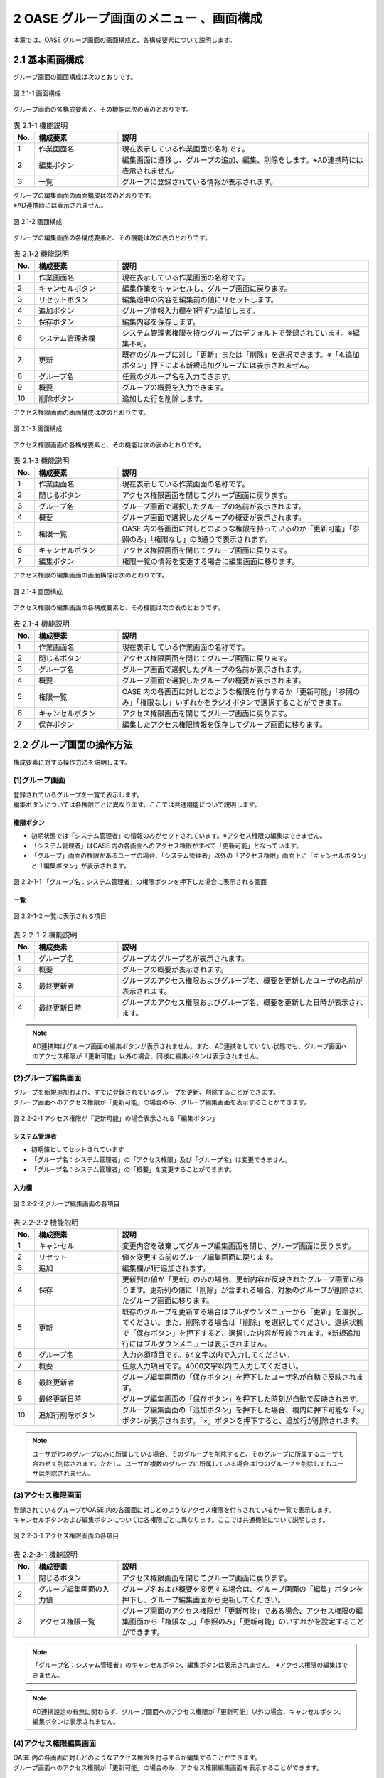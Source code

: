 ========================================
2 OASE グループ画面のメニュー 、画面構成
========================================

本章では、OASE グループ画面の画面構成と、各構成要素について説明します。



2.1 基本画面構成
================ 


グループ画面の画面構成は次のとおりです。

.. figure:: ../images/group/group_01.png
   :scale: 100%
   :align: center
   
   図 2.1-1 画面構成


グループ画面の各構成要素と、その機能は次の表のとおりです。

.. csv-table:: 表 2.1-1 機能説明
   :header: No., 構成要素, 説明
   :widths: 5, 20, 60

   1, 作業画面名, 現在表示している作業画面の名称です。
   2, 編集ボタン,編集画面に遷移し、グループの追加、編集、削除をします。※AD連携時には表示されません。
   3, 一覧, グループに登録されている情報が表示されます。


| グループの編集画面の画面構成は次のとおりです。
| ※AD連携時には表示されません。

.. figure:: ../images/group/group_02.png
   :scale: 100%
   :align: center

   図 2.1-2 画面構成

グループの編集画面の各構成要素と、その機能は次の表のとおりです。


.. csv-table:: 表 2.1-2 機能説明
   :header: No., 構成要素, 説明
   :widths: 5, 20, 60

   1, 作業画面名, 現在表示している作業画面の名称です。
   2, キャンセルボタン,編集作業をキャンセルし、グループ画面に戻ります。
   3, リセットボタン,編集途中の内容を編集前の値にリセットします。
   4, 追加ボタン,グループ情報入力欄を1行ずつ追加します。
   5, 保存ボタン,編集内容を保存します。
   6, システム管理者欄,システム管理者権限を持つグループはデフォルトで登録されています。※編集不可。
   7, 更新,既存のグループに対し「更新」または「削除」を選択できます。※「4.追加ボタン」押下による新規追加グループには表示されません。
   8, グループ名,任意のグループ名を入力できます。
   9, 概要,グループの概要を入力できます。
   10, 削除ボタン,追加した行を削除します。

   




アクセス権限画面の画面構成は次のとおりです。

.. figure:: ../images/group/group_03.png
   :scale: 100%
   :align: center

   図 2.1-3 画面構成

アクセス権限画面の各構成要素と、その機能は次の表のとおりです。


.. csv-table:: 表 2.1-3 機能説明
   :header: No., 構成要素, 説明
   :widths: 5, 20, 60

   1, 作業画面名, 現在表示している作業画面の名称です。
   2, 閉じるボタン,アクセス権限画面を閉じてグループ画面に戻ります。
   3, グループ名,グループ画面で選択したグループの名前が表示されます。
   4, 概要,グループ画面で選択したグループの概要が表示されます。
   5, 権限一覧,OASE 内の各画面に対しどのような権限を持っているのか「更新可能」「参照のみ」「権限なし」の3通りで表示されます。
   6, キャンセルボタン,アクセス権限画面を閉じてグループ画面に戻ります。
   7, 編集ボタン,権限一覧の情報を変更する場合に編集画面に移ります。



アクセス権限の編集画面の画面構成は次のとおりです。

.. figure:: ../images/group/group_04.png
   :scale: 100%
   :align: center

   図 2.1-4 画面構成

アクセス権限の編集画面の各構成要素と、その機能は次の表のとおりです。


.. csv-table:: 表 2.1-4 機能説明
   :header: No., 構成要素, 説明
   :widths: 5, 20, 60

   1, 作業画面名, 現在表示している作業画面の名称です。
   2, 閉じるボタン,アクセス権限画面を閉じてグループ画面に戻ります。
   3, グループ名,グループ画面で選択したグループの名前が表示されます。
   4, 概要,グループ画面で選択したグループの概要が表示されます。
   5, 権限一覧,OASE 内の各画面に対しどのような権限を付与するか「更新可能」「参照のみ」「権限なし」いずれかをラジオボタンで選択することができます。
   6, キャンセルボタン,アクセス権限画面を閉じてグループ画面に戻ります。
   7, 保存ボタン,編集したアクセス権限情報を保存してグループ画面に移ります。



2.2 グループ画面の操作方法
==========================

構成要素に対する操作方法を説明します。

(1)グループ画面
---------------
| 登録されているグループを一覧で表示します。
| 編集ボタンについては各権限ごとに異なります。ここでは共通機能について説明します。

権限ボタン
^^^^^^^^^^
* 初期状態では「システム管理者」の情報のみがセットされています。※アクセス権限の編集はできません。
* 「システム管理者」はOASE 内の各画面へのアクセス権限がすべて「更新可能」となっています。
* 「グループ」画面の権限があるユーザの場合、「システム管理者」以外の「アクセス権限」画面上に「キャンセルボタン」と「編集ボタン」が表示されます。

.. figure:: ../images/group/group_05.png
   :scale: 100%
   :align: center

   図 2.2-1-1 「グループ名：システム管理者」の権限ボタンを押下した場合に表示される画面


一覧
^^^^

.. figure:: ../images/group/group_18.png
   :scale: 100%
   :align: center

   図 2.2-1-2 一覧に表示される項目


.. csv-table:: 表 2.2-1-2 機能説明
   :header: No., 構成要素, 説明
   :widths: 5, 20, 60

   1, グループ名,グループのグループ名が表示されます。
   2, 概要,グループの概要が表示されます。
   3, 最終更新者,グループのアクセス権限およびグループ名、概要を更新したユーザの名前が表示されます。
   4, 最終更新日時,グループのアクセス権限およびグループ名、概要を更新した日時が表示されます。



.. note::

    AD連携時はグループ画面の編集ボタンが表示されません。また、AD連携をしていない状態でも、グループ画面へのアクセス権限が「更新可能」以外の場合、同様に編集ボタンは表示されません。 



(2)グループ編集画面
-------------------
| グループを新規追加および、すでに登録されているグループを更新、削除することができます。
| グループ画面へのアクセス権限が「更新可能」の場合のみ、グループ編集画面を表示することができます。

.. figure:: ../images/group/group_11.png
   :scale: 100%
   :align: center

   図 2.2-2-1 アクセス権限が「更新可能」の場合表示される「編集ボタン」


システム管理者
^^^^^^^^^^^^^^
* 初期値としてセットされています
* 「グループ名：システム管理者」の「アクセス権限」及び「グループ名」は変更できません。
* 「グループ名：システム管理者」の「概要」を変更することができます。


入力欄
^^^^^^
.. figure:: ../images/group/group_17.png
   :scale: 100%
   :align: center

   図 2.2-2-2 グループ編集画面の各項目


.. csv-table:: 表 2.2-2-2 機能説明
   :header: No., 構成要素, 説明
   :widths: 5, 20, 60

   1, キャンセル,変更内容を破棄してグループ編集画面を閉じ、グループ画面に戻ります。
   2, リセット,値を変更する前のグループ編集画面に戻ります。
   3, 追加,編集欄が1行追加されます。
   4, 保存,更新列の値が「更新」のみの場合、更新内容が反映されたグループ画面に移ります。更新列の値に「削除」が含まれる場合、対象のグループが削除されたグループ画面に移ります。
   5, 更新,既存のグループを更新する場合はプルダウンメニューから「更新」を選択してください。また、削除する場合は「削除」を選択してください。選択状態で「保存ボタン」を押下すると、選択した内容が反映されます。※新規追加行にはプルダウンメニューは表示されません。
   6, グループ名,入力必須項目です。64文字以内で入力してください。
   7, 概要,任意入力項目です。4000文字以内で入力してください。
   8, 最終更新者,グループ編集画面の「保存ボタン」を押下したユーザ名が自動で反映されます。
   9, 最終更新日時,グループ編集画面の「保存ボタン」を押下した時刻が自動で反映されます。
   10, 追加行削除ボタン,グループ編集画面の「追加ボタン」を押下した場合、欄内に押下可能な「×」ボタンが表示されます。「×」ボタンを押下すると、追加行が削除されます。


.. note::

    　ユーザが1つのグループのみに所属している場合、そのグループを削除すると、そのグループに所属するユーザも合わせて削除されます。ただし、ユーザが複数のグループに所属している場合は1つのグループを削除してもユーザは削除されません。


(3)アクセス権限画面
-------------------
| 登録されているグループがOASE 内の各画面に対しどのようなアクセス権限を付与されているか一覧で表示します。
| キャンセルボタンおよび編集ボタンについては各権限ごとに異なります。ここでは共通機能について説明します。

.. figure:: ../images/group/group_20.png
   :scale: 100%
   :align: center

   図 2.2-3-1 アクセス権限画面の各項目


.. csv-table:: 表 2.2-3-1 機能説明
   :header: No., 構成要素, 説明
   :widths: 5, 20, 60

   1, 閉じるボタン,アクセス権限画面を閉じてグループ画面に戻ります。
   2, グループ編集画面の入力値,グループ名および概要を変更する場合は、グループ画面の「編集」ボタンを押下し、グループ編集画面から更新してください。
   3, アクセス権限一覧,グループ画面のアクセス権限が「更新可能」である場合、アクセス権限の編集画面から「権限なし」「参照のみ」「更新可能」のいずれかを設定することができます。

.. note::

    「グループ名：システム管理者」のキャンセルボタン、編集ボタンは表示されません。 ※アクセス権限の編集はできません。


.. note::

    AD連携設定の有無に関わらず、グループ画面へのアクセス権限が「更新可能」以外の場合、キャンセルボタン、編集ボタンは表示されません。 


(4)アクセス権限編集画面
-----------------------
| OASE 内の各画面に対しどのようなアクセス権限を付与するか編集することができます。
| グループ画面へのアクセス権限が「更新可能」の場合のみ、アクセス権限編集画面を表示することができます。

.. figure:: ../images/group/group_21.png
   :scale: 100%
   :align: center

   図 2.2-4-1 アクセス権限が「更新可能」の場合表示される「キャンセルボタン」「編集ボタン」

入力欄
^^^^^^
.. figure:: ../images/group/group_22.png
   :scale: 100%
   :align: center

   図 2.2-4-2 アクセス権限編集画面の各項目


.. csv-table:: 表 2.2-4-2 機能説明
   :header: No., 構成要素, 説明
   :widths: 5, 20, 60

   1, 閉じるボタン,アクセス権限編集画面を閉じてグループ画面に戻ります。
   2, 権限なし,ラジオボタンを有効にし保存すると、OASE 内のその画面を表示する権限を失います。
   3, 参照のみ,ラジオボタンを有効にし保存すると、OASE 内のその画面を表示（一部編集）することができます。
   4, 更新可能,ラジオボタンを有効にし保存すると、OASE 内のその画面で「追加」「更新」「削除」などの編集および処理を実行できます。
   5, キャンセルボタン,アクセス権限編集画面を閉じてグループ画面に戻ります。
   6, 保存ボタン,編集した権限情報を保存してグループ画面に移ります。


